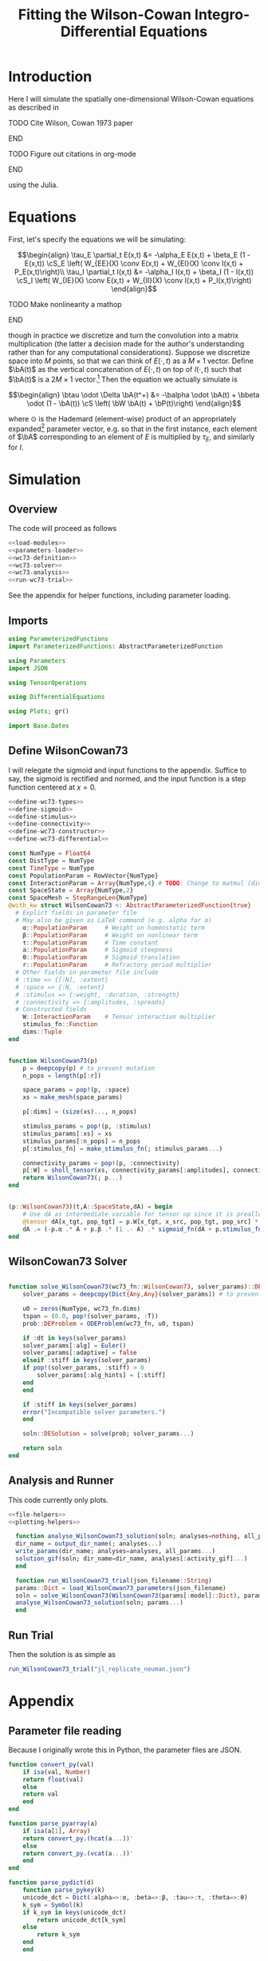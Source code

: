 #+PROPERTY: header-args :results output silent :session *julia* :noweb yes
#+OPTIONS: title:nil author:nil date:nil toc:nil
#+LATEX_CLASS: article
#+LATEX_CLASS_OPTIONS: [12pt]
#+LATEX_HEADER_EXTRA: \input{\string~/Dropbox/Tex/standard_preamble.tex}
#+AUTHOR: Graham Smith
#+EMAIL: grahamas@gmail.com
#+TITLE: Fitting the Wilson-Cowan Integro-Differential Equations
#+LATEX_HEADER: \input{\string~/Dropbox/Tex/math_preamble.tex}


* Introduction

Here I will simulate the spatially one-dimensional Wilson-Cowan equations as described in
*************** TODO Cite Wilson, Cowan 1973 paper
*************** END

*************** TODO Figure out citations in org-mode
*************** END

using the Julia.

* Equations

First, let's specify the equations we will be simulating:

\[\begin{align}
\tau_E \partial_t E(x,t) &= -\alpha_E E(x,t) + \beta_E (1 - E(x,t)) \cS_E \left( W_{EE}(X) \conv E(x,t) + W_{EI}(X) \conv I(x,t) + P_E(x,t)\right)\\
\tau_I \partial_t I(x,t) &= -\alpha_I I(x,t) + \beta_I (1 - I(x,t)) \cS_I \left( W_{IE}(X) \conv E(x,t) +  W_{II}(X) \conv I(x,t) + P_I(x,t)\right)
\end{align}\]
*************** TODO Make nonlinearity a mathop
*************** END


though in practice we discretize and turn the convolution into a matrix multiplication (the latter a decision made for the author's understanding rather than for any computational considerations). Suppose we discretize space into $M$ points, so that we can think of $E(\cdot, t)$ as a $M\times 1$ vector. Define $\bA(t)$ as the vertical concatenation of $E(\cdot, t)$ on top of $I(\cdot, t)$ such that $\bA(t)$ is a $2M \times 1$ vector.[fn:1]  Then the equation we actually simulate is

\[\begin{align}
\btau \odot \Delta \bA(t^+) &= -\balpha \odot \bA(t) + \bbeta \odot (1 - \bA(t)) \cS \left( \bW \bA(t) + \bP(t)\right)
\end{align}\]

where $\odot$ is the Hademard (element-wise) product of an appropriately expanded[fn:2] parameter vector, e.g. so that in the first instance, each element of $\bA$ corresponding to an element of $E$ is multiplied by $\tau_E$, and similarly for $I$.

* Simulation
** Overview
The code will proceed as follows

#+BEGIN_SRC julia :noweb no-export :results silent :tangle yes
 <<load-modules>>
 <<parameters-loader>>
 <<wc73-definition>>
 <<wc73-solver>>
 <<wc73-analysis>>
 <<run-wc73-trial>>
#+END_SRC

See the appendix for helper functions, including parameter loading.

** Imports

#+BEGIN_SRC julia :noweb-ref load-modules :results silent
  using ParameterizedFunctions
  import ParameterizedFunctions: AbstractParameterizedFunction

  using Parameters
  import JSON

  using TensorOperations

  using DifferentialEquations

  using Plots; gr()

  import Base.Dates
#+END_SRC

** Define WilsonCowan73

I will relegate the sigmoid and input functions to the appendix. Suffice to say, the sigmoid is rectified and normed, and the input function is a step function centered at $x=0$.

#+BEGIN_SRC julia :noweb no-export :noweb-ref wc73-definition :results silent
  <<define-wc73-types>>
  <<define-sigmoid>>
  <<define-stimulus>>
  <<define-connectivity>>
  <<define-wc73-constructor>>
  <<define-wc73-differential>>
#+END_SRC

#+BEGIN_SRC julia :noweb-ref define-wc73-types
  const NumType = Float64
  const DistType = NumType
  const TimeType = NumType
  const PopulationParam = RowVector{NumType}
  const InteractionParam = Array{NumType,4} # TODO: Change to matmul (dim=2)
  const SpaceState = Array{NumType,2}
  const SpaceMesh = StepRangeLen{NumType}
  @with_kw struct WilsonCowan73 <: AbstractParameterizedFunction{true}
    # Explict fields in parameter file
    # May also be given as LaTeX command (e.g. alpha for α)
      α::PopulationParam     # Weight on homeostatic term
      β::PopulationParam     # Weight on nonlinear term
      τ::PopulationParam     # Time constant
      a::PopulationParam     # Sigmoid steepness
      θ::PopulationParam     # Sigmoid translation
      r::PopulationParam     # Refractory period multiplier
    # Other fields in parameter file include
    # :time => {[:N], :extent}
    # :space => {:N, :extent}
    # :stimulus => {:weight, :duration, :strength}
    # :connectivity => {:amplitudes, :spreads}
    # Constructed fields
      W::InteractionParam    # Tensor interaction multiplier
      stimulus_fn::Function
      dims::Tuple
  end

#+END_SRC

#+BEGIN_SRC julia :noweb-ref define-wc73-constructor

  function WilsonCowan73(p)
      p = deepcopy(p) # to prevent mutation
      n_pops = length(p[:r])

      space_params = pop!(p, :space)
      xs = make_mesh(space_params)

      p[:dims] = (size(xs)..., n_pops)

      stimulus_params = pop!(p, :stimulus)
      stimulus_params[:xs] = xs
      stimulus_params[:n_pops] = n_pops
      p[:stimulus_fn] = make_stimulus_fn(; stimulus_params...)

      connectivity_params = pop!(p, :connectivity)
      p[:W] = sholl_tensor(xs, connectivity_params[:amplitudes], connectivity_params[:spreads])
      return WilsonCowan73(; p...)
  end

#+END_SRC

#+BEGIN_SRC julia :noweb-ref define-wc73-differential

  (p::WilsonCowan73)(t,A::SpaceState,dA) = begin
      # Use dA as intermediate variable for tensor op since it is preallocated
      @tensor dA[x_tgt, pop_tgt] = p.W[x_tgt, x_src, pop_tgt, pop_src] * A[x_src, pop_src]
      dA .= (-p.α .* A + p.β .* (1 .- A) .* sigmoid_fn(dA + p.stimulus_fn(t), p.a, p.θ)) ./ p.τ
  end
#+END_SRC

** WilsonCowan73 Solver

#+BEGIN_SRC julia :noweb-ref wc73-solver

  function solve_WilsonCowan73(wc73_fn::WilsonCowan73, solver_params)::DESolution
      solver_params = deepcopy(Dict{Any,Any}(solver_params)) # to prevent mutation, may be redundant

      u0 = zeros(NumType, wc73_fn.dims)
      tspan = (0.0, pop!(solver_params, :T))
      prob::DEProblem = ODEProblem(wc73_fn, u0, tspan)

      if :dt in keys(solver_params)
	  solver_params[:alg] = Euler()
	  solver_params[:adaptive] = false
      elseif :stiff in keys(solver_params)
	  if pop!(solver_params, :stiff) > 0
	      solver_params[:alg_hints] = [:stiff]
	  end
      end

      if :stiff in keys(solver_params)
	  error("Incompatible solver parameters.")
      end

      soln::DESolution = solve(prob; solver_params...)

      return soln
  end

#+END_SRC

** Analysis and Runner
This code currently only plots.
#+BEGIN_SRC julia :noweb-ref wc73-analysis
  <<file-helpers>>
  <<plotting-helpers>>

    function analyse_WilsonCowan73_solution(soln; analyses=nothing, all_params...)
	dir_name = output_dir_name(; analyses...)
	write_params(dir_name; analyses=analyses, all_params...)
	solution_gif(soln; dir_name=dir_name, analyses[:activity_gif]...)
    end

    function run_WilsonCowan73_trial(json_filename::String)
	params::Dict = load_WilsonCowan73_parameters(json_filename)
	soln = solve_WilsonCowan73(WilsonCowan73(params[:model]::Dict), params[:solver]::Dict)
	analyse_WilsonCowan73_solution(soln; params...)
    end

#+END_SRC

** Run Trial

Then the solution is as simple as
#+BEGIN_SRC julia :noweb-ref run-wc73-trial
run_WilsonCowan73_trial("jl_replicate_neuman.json")
#+END_SRC

#+RESULTS:
: INFO: Saved animation to /home/grahams/Dropbox/Research/simulation-73/solution.gif
: Plots.AnimatedGif("/home/grahams/Dropbox/Research/simulation-73/solution.gif")

* Appendix
** Parameter file reading
Because I originally wrote this in Python, the parameter files are JSON.
#+BEGIN_SRC julia :noweb-ref parameters-loader :results silent
  function convert_py(val)
      if isa(val, Number)
	  return float(val)
      else
	  return val
      end
  end

  function parse_pyarray(a)
      if isa(a[1], Array)
	  return convert_py.(hcat(a...))'
      else
	  return convert_py.(vcat(a...))'
      end
  end

  function parse_pydict(d)
      function parse_pykey(k)
	  unicode_dct = Dict(:alpha=>:α, :beta=>:β, :tau=>:τ, :theta=>:θ)
	  k_sym = Symbol(k)
	  if k_sym in keys(unicode_dct)
	      return unicode_dct[k_sym]
	  else
	      return k_sym
	  end
      end

      function parse_pyvalue(v)
	  if isa(v, Dict)
	      return parse_pydict(v)
	  elseif isa(v, Array)
	      # Assumes arrays only contain numbers
	      return parse_pyarray(v)
	  else
	      return convert_py(v)
	  end
      end

      return Dict(parse_pykey(k) => parse_pyvalue(v) for (k,v) in d)
  end


  function load_WilsonCowan73_parameters(json_filename::String)
      # Parse JSON with keys as symbols.
      param_dct = (parse_pydict ∘ JSON.parsefile)(json_filename)
      return param_dct
  end

#+END_SRC

#+RESULTS:
#+begin_example
convert_py (generic function with 1 method)

parse_pykey (generic function with 1 method)

parse_pyvalue (generic function with 1 method)

parse_pyarray (generic function with 1 method)

parse_py_dict (generic function with 1 method)

load_WilsonCowan73_parameters (generic function with 1 method)
#+end_example

** Sigmoid

The sigmoid function is defined
\[\begin{align}
\sigmoid(x) = \frac{1}{1 + \exp(-a(x - \theta))}
\end{align}\]
where $a$ describes the slope's steepness and $\theta$ describes translation of the slope's center away from zero.

The current definition uses a macro. It is not clear that this is necessary, nor even advisable. However, the ParameterizedFunction automatically calculates useful quantities like the Jacobian, including with respect to the parameters themselves, and I thought I'd see if this works better. Initially I was using a provided macro that didn't seem to like function calls, so this macro was necessary. Now I doubt it's necessary and I'll probably run some tests to see if there's any performance difference in the DifferentialEquations solve.

#+BEGIN_SRC julia :noweb-ref define-sigmoid :results silent
  macro simple_sigmoid(x, a, theta)
      return :(@. 1 / (1 + exp(-$(esc(a)) * ($(esc(x)) - $(esc(theta))))))
  end

  macro sigmoid(x, a, theta)
       return :(@. max(0, @simple_sigmoid($(esc(x)), $(esc(a)), $(esc(theta))) - @simple_sigmoid(0, $(esc(a)), $(esc(theta)))))
  end

  function simple_sigmoid_fn(x, a, theta)
      return @. (1 / (1 + exp(-a * (x - theta))))
  end

  function sigmoid_fn(x, a, theta)
      return max.(0, simple_sigmoid_fn(x, a, theta) .- simple_sigmoid_fn(0, a, theta))
  end
#+END_SRC

** Connectivity

We use an exponential connectivity function, inspired both by Sholl's experimental work, and by certain theoretical considerations.

#+BEGIN_SRC julia :noweb-ref define-connectivity :results silent
  function make_mesh(dim_params)::SpaceMesh
      extent::NumType = dim_params[:extent]
      N::Integer = dim_params[:N]

      return linspace(-extent, extent, N)
  end


  function distance_matrix(xs::SpaceMesh)
      # aka Hankel, but that method isn't working in SpecialMatrices
      distance_mx = zeros(eltype(xs), length(xs), length(xs))
      for i in range(1, length(xs))
	  distance_mx[:, i] = abs.(xs - xs[i])
      end
      return distance_mx'
  end

  function sholl_matrix(amplitude::NumType, spread::NumType, dist_mx::Array{NumType,2}, step_size::NumType)
      conn_mx = @. amplitude * step_size * exp(
	  -abs(dist_mx / spread)
      ) / (2 * spread)
      return conn_mx
  end

  function sholl_tensor(xs::SpaceMesh, W::Array{NumType,2}, Σ::Array{NumType,2})
      N_x = length(xs)
      N_pop = size(W)[1]
      conn_tn = zeros(N_x, N_x, N_pop, N_pop)
      for tgt_pop in range(1,N_pop)
	  for src_pop in range(1,N_pop)
	      conn_tn[:, :, tgt_pop, src_pop] .= sholl_matrix(W[tgt_pop, src_pop],
			    Σ[tgt_pop, src_pop], distance_matrix(xs), step(xs))
	  end
      end
      return conn_tn
  end

#+END_SRC

** Stimulus

*************** TODO Experiment with constant steep_a, both numerically and syntactically
*************** END

As mentioned above, the ParameterizedFunction does some automatic differentiation. In deference to this (though without testing in the first place...) I've replaced the usual heaviside step function with the sigmoid approximation. A value of 10 was chosen arbitrarily as a relatively steep slope.

#+BEGIN_SRC julia :noweb-ref define-stimulus :results silent
  macro step_stimulus(t_sym, on_frame_sym, duration_sym, steepness_sym)
     return :(@. $(esc(on_frame_sym)) * (1-@simple_sigmoid($(esc(t_sym)), $(esc(steepness_sym)), $(esc(duration_sym)))))
  end

  function make_smooth_bump_frame(xs, n_pops::Integer,
					   width::DistType, strength::NumType,
					   steepness::NumType)
      one_pop_frame = @. strength * (simple_sigmoid_fn(xs, steepness, -width/2) - simple_sigmoid_fn(xs, steepness, width/2))
      return repeat(one_pop_frame, outer=(1,n_pops))
  end

  function smooth_bump_factory(; xs=nothing, n_pops=nothing,
			       width=nothing, strength=nothing, duration=nothing,
			       steepness=nothing)
      # WARNING: Defaults are ugly; Remove when possible.
      on_frame = make_smooth_bump_frame(xs, n_pops, width, strength, steepness)
      return (t) -> @. on_frame * (1 - simple_sigmoid_fn(t, steepness, duration))
  end


  function make_sharp_bump_frame(xs, n_pops::Integer,
					  width::DistType, strength::NumType)
      frame = zeros(NumType, (size(xs)..., n_pops))
      hl = floor(Int, size(frame)[1] ÷ 2)      # half length, half width
      hw, wo = divrem(width,2) .|> (flt) -> floor(Int, flt)      # using truncated division
      frame[hl-hw:hl+hw+wo,:] = strength
      return frame
  end
  function sharp_bump_factory(; xs=nothing, n_pops=nothing,
			      width=nothing, strength=nothing, duration=nothing)
	  # WARNING: Defaults are ugly; Remove when possible.
      on_frame = make_sharp_bump_frame(xs, n_pops, width, strength)
      off_frame = zeros(on_frame)
      return (t::TimeType) -> (t < duration) ? on_frame : off_frame
  end

  function make_stimulus_fn(; name=nothing, arguments...)
      stimulus_factories = Dict(
	  "smooth_bump" => smooth_bump_factory,
	  "sharp_bump" => sharp_bump_factory
      )
      return stimulus_factories[name](; arguments...)
  end
#+END_SRC

#+BEGIN_SRC julia :noweb-ref visualise-step-stimulus :results graphics
  function visualize_step_stimulus(; N_x=500, x_extent=3, width=2, strength=3, duration=4, N_t=700,
  let N_x=500, x_extent=3, width=2, strength=3, duration=4, N_t=700, t_extent=7
      global xs = linspace(-x_extent, x_extent, N_x)
      global on_frame = make_input_frame(xs, width, strength)
      global ts = linspace(0, t_extent, N_t)
      global val = zeros(Float64, N_x, N_t)
      for (i,t) in enumerate(ts)
	  val[:,i] = @step_input(t, on_frame, duration)
      end
  end
  x_grid = repeat(xs, outer=(1, length(ts)));
  t_grid = repeat(ts', outer=(length(xs),1));
  #pyplot()
  #Plots.surface(x_grid, t_grid, val)
  gr()
  Plots.surface(val)
#+END_SRC

** Plotting
Plotting helper functions.
#+BEGIN_SRC julia :noweb-ref plotting-helpers

  function solution_gif(soln; dir_name="", file_name="solution.gif",
			disable=0, subsample=1, fps=15)
      if disable != 0
	  return
      end
      max_activity = maximum(soln, (1,2,3))[1] # I don't know why this index is here.
      min_activity = minimum(soln, (1,2,3))[1]
      print(size(soln))
      anim = @animate for i in 1:length(soln.t)
	  plot([soln[:,1,i], soln[:,2,i]], ylim=(min_activity, max_activity), title="t=$(soln.t[i])")
      end
      save_path = joinpath(dir_name, file_name)
      @safe_write(save_path, gif(anim, save_path, fps=fps))
  end

#+END_SRC
** File output
Helper functions for writing out results.
#+BEGIN_SRC julia :noweb-ref file-helpers

  macro safe_write(path, writer)
      quote
	  if !(isfile($(esc(path))))
	      $(esc(writer))
	  else
	      warn("Tried to write existing file: $(esc(path))")
	  end
      end
  end

  function output_dir_name(; root=nothing, simulation_name=nothing, other...)
      now = Dates.format(Dates.now(), "yyyy-mm-ddTHH:MM:SS.s")
      dir_name = joinpath(root, simulation_name, now)
      mkpath(dir_name)
      return dir_name
  end

  function write_params(dir_name; params...)
      save_path = joinpath(dir_name, "parameters.json")
      @safe_write(save_path, write(save_path, JSON.json(params)))
  end

#+END_SRC
* Footnotes

[fn:2] Under the tensor notation, this is merely broadcasting.

[fn:1] It will be more natural (and likely extensible) to concatenate along the second dimension, as done in the previous Python implementation. Here I restrict myself to vertical concatenation to avoid muddling things with the introduction of tensor multiplication and Einstein notation.
